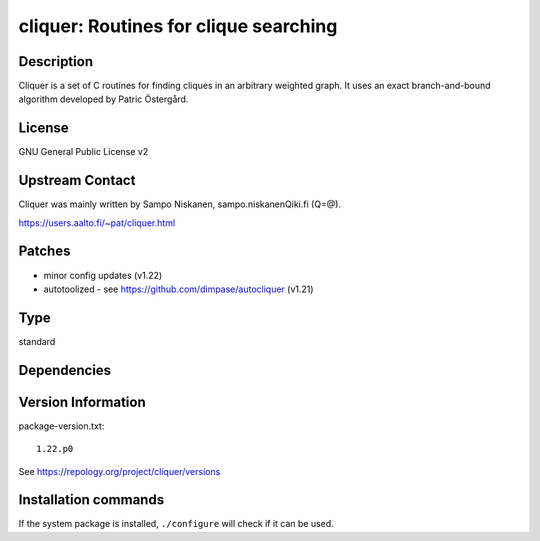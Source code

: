 .. _spkg_cliquer:

cliquer: Routines for clique searching
======================================

Description
-----------

Cliquer is a set of C routines for finding cliques in an arbitrary
weighted graph. It uses an exact branch-and-bound algorithm
developed by Patric Östergård.

License
-------

GNU General Public License v2


Upstream Contact
----------------

Cliquer was mainly written by Sampo Niskanen, sampo.niskanenQiki.fi
(Q=@).

https://users.aalto.fi/~pat/cliquer.html

Patches
-------

-  minor config updates (v1.22)
-  autotoolized - see https://github.com/dimpase/autocliquer (v1.21)


Type
----

standard


Dependencies
------------



Version Information
-------------------

package-version.txt::

    1.22.p0

See https://repology.org/project/cliquer/versions

Installation commands
---------------------

.. tab:: Sage distribution:

   .. CODE-BLOCK:: bash

       $ sage -i cliquer

.. tab:: Arch Linux:

   .. CODE-BLOCK:: bash

       $ sudo pacman -S cliquer

.. tab:: conda-forge:

   .. CODE-BLOCK:: bash

       $ conda install cliquer

.. tab:: Debian/Ubuntu:

   .. CODE-BLOCK:: bash

       $ sudo apt-get install cliquer libcliquer-dev

.. tab:: Fedora/Redhat/CentOS:

   .. CODE-BLOCK:: bash

       $ sudo dnf install cliquer cliquer-devel

.. tab:: FreeBSD:

   .. CODE-BLOCK:: bash

       $ sudo pkg install math/cliquer

.. tab:: Gentoo Linux:

   .. CODE-BLOCK:: bash

       $ sudo emerge sci-mathematics/cliquer

.. tab:: Nixpkgs:

   .. CODE-BLOCK:: bash

       $ nix-env -f \'\<nixpkgs\>\' --install --attr cliquer

.. tab:: openSUSE:

   .. CODE-BLOCK:: bash

       $ sudo zypper install cliquer cliquer-devel

.. tab:: Void Linux:

   .. CODE-BLOCK:: bash

       $ sudo xbps-install cliquer-devel


If the system package is installed, ``./configure`` will check if it can be used.
